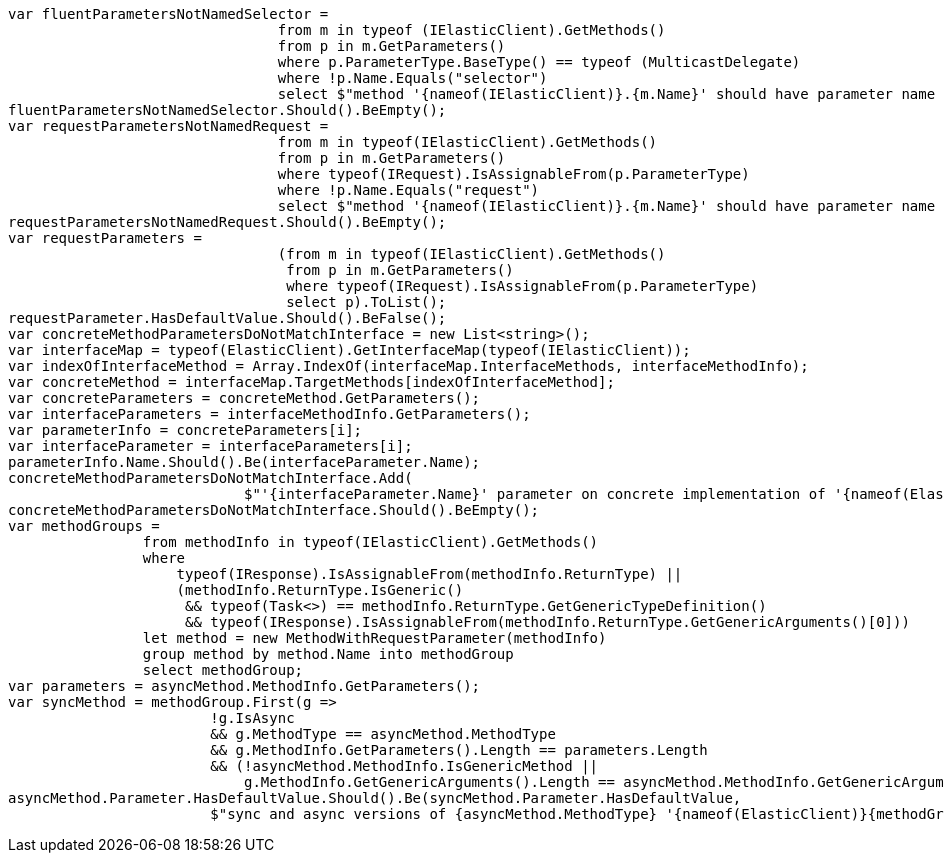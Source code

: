 [source, csharp]
----
var fluentParametersNotNamedSelector =
				from m in typeof (IElasticClient).GetMethods()
				from p in m.GetParameters()
				where p.ParameterType.BaseType() == typeof (MulticastDelegate)
				where !p.Name.Equals("selector")
				select $"method '{nameof(IElasticClient)}.{m.Name}' should have parameter name of 'selector' but has a name of '{p.Name}'";
fluentParametersNotNamedSelector.Should().BeEmpty();
var requestParametersNotNamedRequest =
				from m in typeof(IElasticClient).GetMethods()
				from p in m.GetParameters()
				where typeof(IRequest).IsAssignableFrom(p.ParameterType)
				where !p.Name.Equals("request")
				select $"method '{nameof(IElasticClient)}.{m.Name}' should have parameter name of 'request' but has a name of '{p.Name}'";
requestParametersNotNamedRequest.Should().BeEmpty();
var requestParameters =
				(from m in typeof(IElasticClient).GetMethods()
				 from p in m.GetParameters()
				 where typeof(IRequest).IsAssignableFrom(p.ParameterType)
				 select p).ToList();
requestParameter.HasDefaultValue.Should().BeFalse();
var concreteMethodParametersDoNotMatchInterface = new List<string>();
var interfaceMap = typeof(ElasticClient).GetInterfaceMap(typeof(IElasticClient));
var indexOfInterfaceMethod = Array.IndexOf(interfaceMap.InterfaceMethods, interfaceMethodInfo);
var concreteMethod = interfaceMap.TargetMethods[indexOfInterfaceMethod];
var concreteParameters = concreteMethod.GetParameters();
var interfaceParameters = interfaceMethodInfo.GetParameters();
var parameterInfo = concreteParameters[i];
var interfaceParameter = interfaceParameters[i];
parameterInfo.Name.Should().Be(interfaceParameter.Name);
concreteMethodParametersDoNotMatchInterface.Add(
                            $"'{interfaceParameter.Name}' parameter on concrete implementation of '{nameof(ElasticClient)}.{interfaceMethodInfo.Name}' to {(interfaceParameter.HasDefaultValue ? string.Empty : "NOT")} be optional");
concreteMethodParametersDoNotMatchInterface.Should().BeEmpty();
var methodGroups =
                from methodInfo in typeof(IElasticClient).GetMethods()
                where
                    typeof(IResponse).IsAssignableFrom(methodInfo.ReturnType) ||
                    (methodInfo.ReturnType.IsGeneric()
                     && typeof(Task<>) == methodInfo.ReturnType.GetGenericTypeDefinition()
                     && typeof(IResponse).IsAssignableFrom(methodInfo.ReturnType.GetGenericArguments()[0]))
                let method = new MethodWithRequestParameter(methodInfo)
                group method by method.Name into methodGroup
                select methodGroup;
var parameters = asyncMethod.MethodInfo.GetParameters();
var syncMethod = methodGroup.First(g =>
                        !g.IsAsync
                        && g.MethodType == asyncMethod.MethodType
                        && g.MethodInfo.GetParameters().Length == parameters.Length
                        && (!asyncMethod.MethodInfo.IsGenericMethod ||
                            g.MethodInfo.GetGenericArguments().Length == asyncMethod.MethodInfo.GetGenericArguments().Length));
asyncMethod.Parameter.HasDefaultValue.Should().Be(syncMethod.Parameter.HasDefaultValue,
                        $"sync and async versions of {asyncMethod.MethodType} '{nameof(ElasticClient)}{methodGroup.Key}' should match");
----

